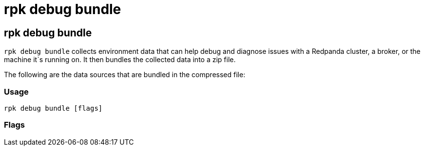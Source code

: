 = rpk debug bundle
:description: rpk debug list bundle

== rpk debug bundle

`rpk debug bundle` collects environment data that can help debug and diagnose issues with a Redpanda cluster, a broker, or the machine it`s running on. It
then bundles the collected data into a zip file.

The following are the data sources that are bundled in the compressed file:

////
[cols=",",]
|===
|Data Source |Description

|Kafka metadata |Broker configs, topic configs, start/committed/end
offsets, groups, group commits.

|Data directory structure |A file describing the data directory`s
contents.

|Redpanda configuration |The Redpanda configuration file
`\'redpanda.yaml\'`. SASL credentials are stripped.

|/proc/cpuinfo |CPU information like make, core count, cache, frequency.

|/proc/interrupts |IRQ distribution across CPU cores.

|Resource usage data |CPU usage percentage, free memory available for
the Redpanda process.

|Clock drift |The ntp clock delta (using ntppool as a reference) & round
trip time.

|Kernel logs |The kernel logs ring buffer (`syslog`).

|Broker metrics |The local broker`s Prometheus metrics, fetched through
its admin API.

|DNS |The DNS info as reported by `dig`, using the hosts in
`/etc/resolv.conf`.

|Disk Usage |The disk usage for the data directory, as output by `du`.

|Redpanda logs |The Redpanda logs written to journald. If `--logs-since`
or `--logs-until` are passed, then only the logs within the resulting
time frame will be included.

|Socket info |The active sockets data output by `ss`.

|Running process info |As reported by `top`.

|Virtual memory stats |As reported by `vmstat`.

|Network config |As reported by `ip addr`.

|lspci |List the PCI buses and the devices connected to them.

|dmidecode |The DMI table contents. Only included if this command is run
as root.
|===
////

=== Usage

----
rpk debug bundle [flags]
----

=== Flags

////
[cols=",,",]
|===
|*Value* |*Type* |*Description*

|--admin-api-tls-cert |string |The certificate to be used for TLS
authentication with the Admin API.

|--admin-api-tls-enabled |- |Enable TLS for the Admin API (not necessary
if specifying custom certs).

|--admin-api-tls-key |string |The certificate key to be used for TLS
authentication with the Admin API.

|--admin-api-tls-truststore |string |The truststore to be used for TLS
communication with the Admin API.

|--admin-url |string |The address to the broker`s admin API. Defaults to
the one in the config file

|--brokers |strings |Comma-separated list of broker <ip>:<port> pairs
(for example,
` --brokers \'192.168.78.34:9092,192.168.78.35:9092,192.179.23.54:9092\' `
). Alternatively, you may set the `REDPANDA_BROKERS` environment
variable with the comma-separated list of broker addresses.

|--config |string |Redpanda config file, if not set the file will be
searched for in the default locations

|-h, --help |- |Help for bundle

|--logs-since |string |Include log entries on or newer than the
specified date. (journalctl date format, for example YYYY-MM-DD)

|--logs-until |string |Include log entries on or older than the
specified date. (journalctl date format, for example YYYY-MM-DD)

|--password |string |SASL password to be used for authentication.

|--sasl-mechanism |string |The authentication mechanism to use.
Supported values: SCRAM-SHA-256, SCRAM-SHA-512.

|--timeout |duration |How long to wait for child commands to execute
(for example\{" "} `30s`,`1.5m`) (default 10s).

|--tls-cert |string |The certificate to be used for TLS authentication
with the broker.

|--tls-enabled |- |Enable TLS for the Kafka API (not necessary if
specifying custom certs).

|--tls-key |string |The certificate key to be used for TLS
authentication with the broker.

|--tls-truststore |string |The truststore to be used for TLS
communication with the broker.

|--user |string |SASL user to be used for authentication.

|-v, --verbose |- |Enable verbose logging (default `false`).
|===
////
